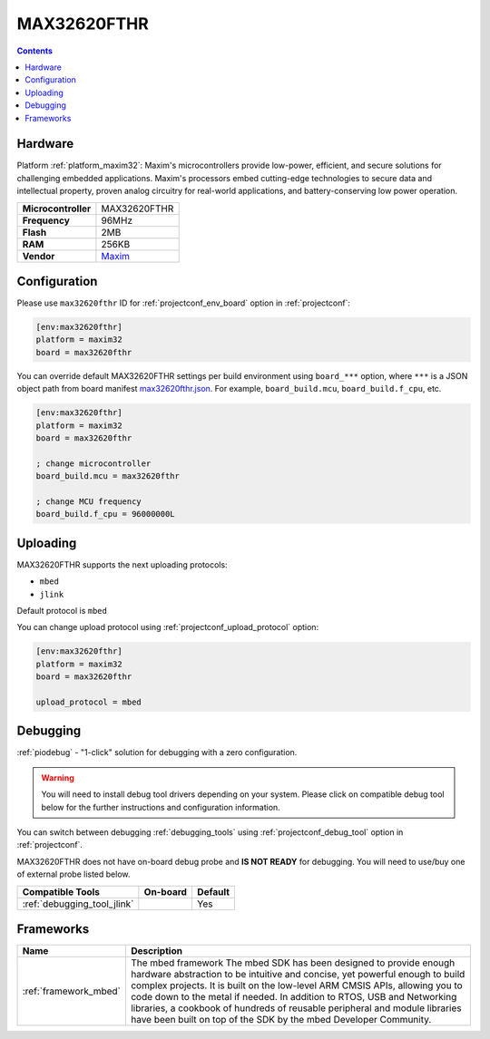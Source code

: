 ..  Copyright (c) 2014-present PlatformIO <contact@platformio.org>
    Licensed under the Apache License, Version 2.0 (the "License");
    you may not use this file except in compliance with the License.
    You may obtain a copy of the License at
       http://www.apache.org/licenses/LICENSE-2.0
    Unless required by applicable law or agreed to in writing, software
    distributed under the License is distributed on an "AS IS" BASIS,
    WITHOUT WARRANTIES OR CONDITIONS OF ANY KIND, either express or implied.
    See the License for the specific language governing permissions and
    limitations under the License.

.. _board_maxim32_max32620fthr:

MAX32620FTHR
============

.. contents::

Hardware
--------

Platform :ref:`platform_maxim32`: Maxim's microcontrollers provide low-power, efficient, and secure solutions for challenging embedded applications. Maxim's processors embed cutting-edge technologies to secure data and intellectual property, proven analog circuitry for real-world applications, and battery-conserving low power operation.

.. list-table::

  * - **Microcontroller**
    - MAX32620FTHR
  * - **Frequency**
    - 96MHz
  * - **Flash**
    - 2MB
  * - **RAM**
    - 256KB
  * - **Vendor**
    - `Maxim <https://www.maximintegrated.com/en/products/microcontrollers/MAX32620FTHR.html?utm_source=platformio&utm_medium=docs>`__


Configuration
-------------

Please use ``max32620fthr`` ID for :ref:`projectconf_env_board` option in :ref:`projectconf`:

.. code-block:: ini

  [env:max32620fthr]
  platform = maxim32
  board = max32620fthr

You can override default MAX32620FTHR settings per build environment using
``board_***`` option, where ``***`` is a JSON object path from
board manifest `max32620fthr.json <https://github.com/platformio/platform-maxim32/blob/master/boards/max32620fthr.json>`_. For example,
``board_build.mcu``, ``board_build.f_cpu``, etc.

.. code-block:: ini

  [env:max32620fthr]
  platform = maxim32
  board = max32620fthr

  ; change microcontroller
  board_build.mcu = max32620fthr

  ; change MCU frequency
  board_build.f_cpu = 96000000L


Uploading
---------
MAX32620FTHR supports the next uploading protocols:

* ``mbed``
* ``jlink``

Default protocol is ``mbed``

You can change upload protocol using :ref:`projectconf_upload_protocol` option:

.. code-block:: ini

  [env:max32620fthr]
  platform = maxim32
  board = max32620fthr

  upload_protocol = mbed

Debugging
---------

:ref:`piodebug` - "1-click" solution for debugging with a zero configuration.

.. warning::
    You will need to install debug tool drivers depending on your system.
    Please click on compatible debug tool below for the further
    instructions and configuration information.

You can switch between debugging :ref:`debugging_tools` using
:ref:`projectconf_debug_tool` option in :ref:`projectconf`.

MAX32620FTHR does not have on-board debug probe and **IS NOT READY** for debugging. You will need to use/buy one of external probe listed below.

.. list-table::
  :header-rows:  1

  * - Compatible Tools
    - On-board
    - Default
  * - :ref:`debugging_tool_jlink`
    - 
    - Yes

Frameworks
----------
.. list-table::
    :header-rows:  1

    * - Name
      - Description

    * - :ref:`framework_mbed`
      - The mbed framework The mbed SDK has been designed to provide enough hardware abstraction to be intuitive and concise, yet powerful enough to build complex projects. It is built on the low-level ARM CMSIS APIs, allowing you to code down to the metal if needed. In addition to RTOS, USB and Networking libraries, a cookbook of hundreds of reusable peripheral and module libraries have been built on top of the SDK by the mbed Developer Community.